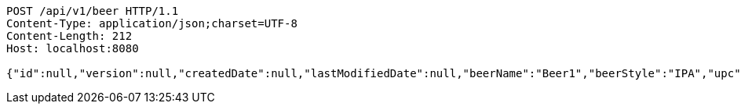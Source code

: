 [source,http,options="nowrap"]
----
POST /api/v1/beer HTTP/1.1
Content-Type: application/json;charset=UTF-8
Content-Length: 212
Host: localhost:8080

{"id":null,"version":null,"createdDate":null,"lastModifiedDate":null,"beerName":"Beer1","beerStyle":"IPA","upc":"0631234200036","price":"11.949999999999999289457264239899814128875732421875","quantityOnHand":null}
----